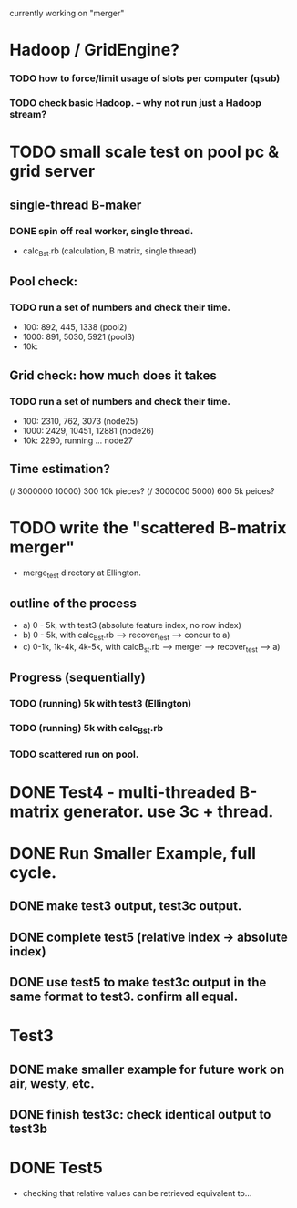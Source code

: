 currently working on "merger" 

* Hadoop / GridEngine? 
*** TODO how to force/limit usage of slots per computer (qsub) 

*** TODO check basic Hadoop. -- why not run just a Hadoop stream? 


* TODO small scale test on pool pc & grid server 
** single-thread B-maker
*** DONE spin off real worker, single thread. 
- calc_B_st.rb (calculation, B matrix, single thread) 

** Pool check: 
*** TODO run a set of numbers and check their time. 
- 100: 892, 445, 1338 (pool2) 
- 1000: 891, 5030, 5921 (pool3) 
- 10k: 

** Grid check: how much does it takes
*** TODO run a set of numbers and check their time. 
- 100: 2310, 762, 3073 (node25) 
- 1000: 2429, 10451, 12881 (node26) 
- 10k: 2290, running ... node27 

** Time estimation? 
(/ 3000000 10000) 300 10k pieces? 
(/ 3000000 5000) 600 5k peices? 


* TODO write the "scattered B-matrix merger" 
- merge_test directory at Ellington. 
** outline of the process 
- a) 0 - 5k, with test3 (absolute feature index, no row index)  
- b) 0 - 5k, with calc_B_st.rb ---> recover_test ---> concur to a) 
- c) 0-1k, 1k-4k, 4k-5k, with calcB_st.rb ---> merger --> recover_test --> a) 
** Progress (sequentially) 
*** TODO (running) 5k with test3 (Ellington) 
*** TODO (running) 5k with calc_B_st.rb 
*** TODO scattered run on pool. 


* DONE Test4 - multi-threaded B-matrix generator. use 3c + thread. 


* DONE Run Smaller Example, full cycle. 
** DONE make test3 output, test3c output. 
** DONE complete test5 (relative index -> absolute index) 
** DONE use test5 to make test3c output in the same format to test3. confirm all equal.   


* Test3 
** DONE make smaller example for future work on air, westy, etc. 
** DONE finish test3c: check identical output to test3b  
   

* DONE Test5 
- checking that relative values can be retrieved equivalent to... 
